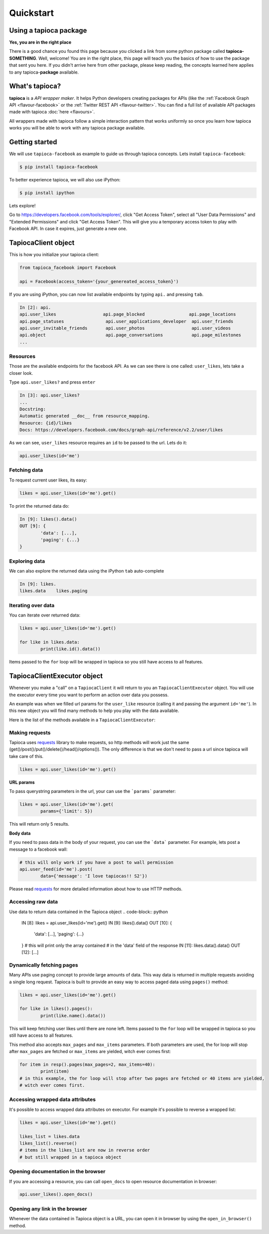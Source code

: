 ==========
Quickstart
==========

Using a tapioca package
=======================

**Yes, you are in the right place**

There is a good chance you found this page because you clicked a link from some python package called **tapioca-SOMETHING**. Well, welcome! You are in the right place, this page will teach you the basics of how to use the package that sent you here. If you didn't arrive here from other package, please keep reading, the concepts learned here applies to any tapioca-**package** available.

What's tapioca?
===============

**tapioca** is a *API wrapper maker*. It helps Python developers creating packages for APIs (like the :ref:`Facebook Graph API <flavour-facebook>` or the :ref:`Twitter REST API <flavour-twitter>`. You can find a full list of available API packages made with tapioca :doc:`here <flavours>`.  

All wrappers made with tapioca follow a simple interaction pattern that works uniformly so once you learn how tapioca works you will be able to work with any tapioca package available.

Getting started
===============

We will use ``tapioca-facebook`` as example to guide us through tapioca concepts.
Lets install ``tapioca-facebook``:

.. code-block:: bash

	$ pip install tapioca-facebook

To better experience tapioca, we will also use iPython:

.. code-block:: bash

	$ pip install ipython

Lets explore!  

Go to  `https://developers.facebook.com/tools/explorer/ <https://developers.facebook.com/tools/explorer/>`_, click "Get Access Token", select all "User Data Permissions" and "Extended Permissions" and click "Get Access Token". This will give you a temporary access token to play with Facebook API. In case it expires, just generate a new one.

TapiocaClient object
====================

This is how you initialize your tapioca client:

.. code-block:: python

	from tapioca_facebook import Facebook

	api = Facebook(access_token='{your_genereated_access_token}')


If you are using iPython, you can now list available endpoints by typing ``api.`` and pressing ``tab``.

.. code-block:: python

	In [2]: api.
	api.user_likes                  api.page_blocked                 api.page_locations
	api.page_statuses                api.user_applications_developer  api.user_friends
	api.user_invitable_friends       api.user_photos                  api.user_videos
	api.object                       api.page_conversations           api.page_milestones
	...


Resources
---------

Those are the available endpoints for the facebook API. As we can see there is one called: ``user_likes``, lets take a closer look.

Type ``api.user_likes?`` and press ``enter``

.. code-block:: python

	In [3]: api.user_likes?
	...
	Docstring:
	Automatic generated __doc__ from resource_mapping.
	Resource: {id}/likes
	Docs: https://developers.facebook.com/docs/graph-api/reference/v2.2/user/likes


As we can see, ``user_likes`` resource requires an ``id`` to be passed to the url. Lets do it:

.. code-block:: python

	api.user_likes(id='me')


Fetching data
-------------

To request current user likes, its easy:

.. code-block:: python

	likes = api.user_likes(id='me').get()


To print the returned data do:

.. code-block:: python

	In [9]: likes().data()
	OUT [9]: {
		'data': [...],
		'paging': {...}
	}


Exploring data
--------------

We can also explore the returned data using the iPython ``tab`` auto-complete

.. code-block:: python

	In [9]: likes.
	likes.data    likes.paging


Iterating over data
-------------------

You can iterate over returned data:

.. code-block:: python

	likes = api.user_likes(id='me').get()

	for like in likes.data:
		print(like.id().data())

Items passed to the ``for`` loop will be wrapped in tapioca so you still have access to all features.

TapiocaClientExecutor object
============================

Whenever you make a "call" on a ``TapiocaClient`` it will return to you an ``TapiocaClientExecutor`` object. You will use the executor every time you want to perform an action over data you possess. 

An example was when we filled url params for the ``user_like`` resource (calling it and passing the argument ``id='me'``). In this new object you will find many methods to help you play with the data available.

Here is the list of the methods available in a ``TapiocaClientExecutor``:

Making requests
---------------

Tapioca uses `requests <http://docs.python-requests.org/en/latest/>`_ library to make requests, so http methods will work just the same (get()/post()/put()/delete()/head()/options()). The only difference is that we don't need to pass a url since tapioca will take care of this.

.. code-block:: python

	likes = api.user_likes(id='me').get()


**URL params**

To pass querystring parameters in the url, your can use the ```params``` parameter:

.. code-block:: python

	likes = api.user_likes(id='me').get(
		params={'limit': 5})

This will return only 5 results.

**Body data**

If you need to pass data in the body of your request, you can use the ```data``` parameter. For example, lets post a message to a facebook wall:

.. code-block:: python

	# this will only work if you have a post to wall permission
	api.user_feed(id='me').post(
		data={'message': 'I love tapiocas!! S2'})

Please read `requests <http://docs.python-requests.org/en/latest/>`_ for more detailed information about how to use HTTP methods. 

Accessing raw data
------------------

Use data to return data contained in the Tapioca object
.. code-block:: python

	IN [8]: likes = api.user_likes(id='me').get()
	IN [9]: likes().data()
	OUT [10]: {
		'data': [...],
		'paging': {...}
	}
	# this will print only the array contained 
	# in the 'data' field of the response
	IN [11]: likes.data().data()
	OUT [12]: [...]

Dynamically fetching pages
-------------------------

Many APIs use paging concept to provide large amounts of data. This way data is returned in multiple requests avoiding a single long request.
Tapioca is built to provide an easy way to access paged data using ``pages()`` method:

.. code-block:: python

	likes = api.user_likes(id='me').get()

	for like in likes().pages():
		print(like.name().data())

This will keep fetching user likes until there are none left. Items passed to the ``for`` loop will be wrapped in tapioca so you still have access to all features.

This method also accepts ``max_pages`` and ``max_items`` parameters. If both parameters are used, the for loop will stop after ``max_pages`` are fetched or ``max_items`` are yielded, witch ever comes first:

.. code-block:: python

	for item in resp().pages(max_pages=2, max_items=40):
		print(item)
	# in this example, the for loop will stop after two pages are fetched or 40 items are yielded, 
	# witch ever comes first.

Accessing wrapped data attributes
---------------------------------

It's possible to access wrapped data attributes on executor. For example it's possible to reverse a wrapped list:

.. code-block:: python

	likes = api.user_likes(id='me').get()

	likes_list = likes.data
	likes_list().reverse() 
	# items in the likes_list are now in reverse order
	# but still wrapped in a tapioca object

Opening documentation in the browser
------------------------------------

If you are accessing a resource, you can call ``open_docs`` to open resource documentation in browser:

.. code-block:: python

	api.user_likes().open_docs()

Opening any link in the browser
-------------------------------

Whenever the data contained in Tapioca object is a URL, you can open it in browser by using the ``open_in_browser()`` method.
